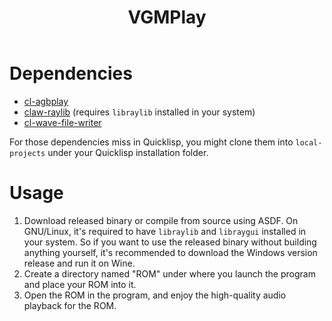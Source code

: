 #+TITLE: VGMPlay
[[file:screenshot.gif]]
* Dependencies
- [[https://github.com/BohongHuang/cl-agbplay][cl-agbplay]]
- [[https://github.com/bohonghuang/claw-raylib][claw-raylib]] (requires ~libraylib~ installed in your system)
- [[https://github.com/Frechmatz/cl-wave-file-writer][cl-wave-file-writer]]
For those dependencies miss in Quicklisp, you might clone them into ~local-projects~ under your Quicklisp installation folder.
* Usage
1. Download released binary or compile from source using ASDF. On GNU/Linux,
   it's required to have ~libraylib~ and ~libraygui~ installed in your system. So if you want to use the released binary without building anything yourself,
   it's recommended to download the Windows version release and run it on Wine. 
2. Create a directory named "ROM" under where you launch the program and place your ROM into it.
3. Open the ROM in the program, and enjoy the high-quality audio playback for the ROM.
